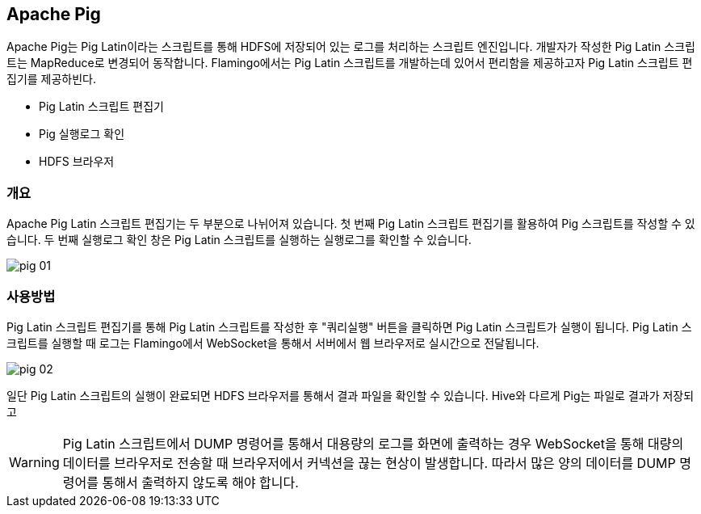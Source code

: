 [[pig]]

== Apache Pig

Apache Pig는 Pig Latin이라는 스크립트를 통해 HDFS에 저장되어 있는 로그를 처리하는 스크립트 엔진입니다.
개발자가 작성한 Pig Latin 스크립트는 MapReduce로 변경되어 동작합니다.
Flamingo에서는 Pig Latin 스크립트를 개발하는데 있어서 편리함을 제공하고자 Pig Latin 스크립트 편집기를 제공하빈다.

* Pig Latin 스크립트 편집기
* Pig 실행로그 확인
* HDFS 브라우저

=== 개요

Apache Pig Latin 스크립트 편집기는 두 부분으로 나뉘어져 있습니다. 첫 번째 Pig Latin 스크립트 편집기를 활용하여 Pig 스크립트를 작성할 수 있습니다.
두 번째 실행로그 확인 창은 Pig Latin 스크립트를 실행하는 실행로그를 확인할 수 있습니다.

image::pig/pig-01.jpg[scaledwidth=100%,Apache Pig 메인 화면]

=== 사용방법

Pig Latin 스크립트 편집기를 통해 Pig Latin 스크립트를 작성한 후 "쿼리실행" 버튼을 클릭하면 Pig Latin 스크립트가 실행이 됩니다.
Pig Latin 스크립트를 실행할 때 로그는 Flamingo에서 WebSocket을 통해서 서버에서 웹 브라우저로 실시간으로 전달됩니다.

image::pig/pig-02.jpg[scaledwidth=100%,Apache Pig 메인 화면]

일단 Pig Latin 스크립트의 실행이 완료되면 HDFS 브라우저를 통해서 결과 파일을 확인할 수 있습니다.
Hive와 다르게 Pig는 파일로 결과가 저장되고

[WARNING]
Pig Latin 스크립트에서 DUMP 명령어를 통해서 대용량의 로그를 화면에 출력하는 경우 WebSocket을 통해 대량의 데이터를 브라우저로 전송할 때 브라우저에서 커넥션을 끊는 현상이 발생합니다.
따라서 많은 양의 데이터를 DUMP 명령어를 통해서 출력하지 않도록 해야 합니다.